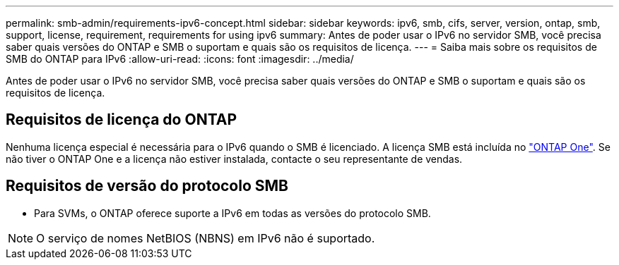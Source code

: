 ---
permalink: smb-admin/requirements-ipv6-concept.html 
sidebar: sidebar 
keywords: ipv6, smb, cifs, server, version, ontap, smb, support, license, requirement, requirements for using ipv6 
summary: Antes de poder usar o IPv6 no servidor SMB, você precisa saber quais versões do ONTAP e SMB o suportam e quais são os requisitos de licença. 
---
= Saiba mais sobre os requisitos de SMB do ONTAP para IPv6
:allow-uri-read: 
:icons: font
:imagesdir: ../media/


[role="lead"]
Antes de poder usar o IPv6 no servidor SMB, você precisa saber quais versões do ONTAP e SMB o suportam e quais são os requisitos de licença.



== Requisitos de licença do ONTAP

Nenhuma licença especial é necessária para o IPv6 quando o SMB é licenciado. A licença SMB está incluída no link:../system-admin/manage-licenses-concept.html#licenses-included-with-ontap-one["ONTAP One"]. Se não tiver o ONTAP One e a licença não estiver instalada, contacte o seu representante de vendas.



== Requisitos de versão do protocolo SMB

* Para SVMs, o ONTAP oferece suporte a IPv6 em todas as versões do protocolo SMB.


[NOTE]
====
O serviço de nomes NetBIOS (NBNS) em IPv6 não é suportado.

====